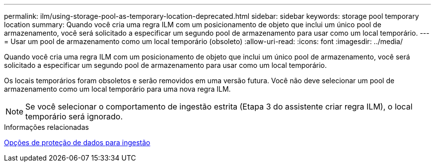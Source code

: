 ---
permalink: ilm/using-storage-pool-as-temporary-location-deprecated.html 
sidebar: sidebar 
keywords: storage pool temporary location 
summary: Quando você cria uma regra ILM com um posicionamento de objeto que inclui um único pool de armazenamento, você será solicitado a especificar um segundo pool de armazenamento para usar como um local temporário. 
---
= Usar um pool de armazenamento como um local temporário (obsoleto)
:allow-uri-read: 
:icons: font
:imagesdir: ../media/


[role="lead"]
Quando você cria uma regra ILM com um posicionamento de objeto que inclui um único pool de armazenamento, você será solicitado a especificar um segundo pool de armazenamento para usar como um local temporário.

Os locais temporários foram obsoletos e serão removidos em uma versão futura. Você não deve selecionar um pool de armazenamento como um local temporário para uma nova regra ILM.


NOTE: Se você selecionar o comportamento de ingestão estrita (Etapa 3 do assistente criar regra ILM), o local temporário será ignorado.

.Informações relacionadas
xref:data-protection-options-for-ingest.adoc[Opções de proteção de dados para ingestão]
